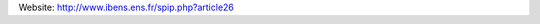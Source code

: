.. title: Computational Systems Biology group (Paris, FR)
.. tags: groups
.. geolocation: 48.842177, 2.343683
.. description: 
.. members: Denis Thieffry

Website: http://www.ibens.ens.fr/spip.php?article26

.. info::

